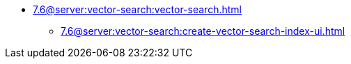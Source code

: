 ** xref:7.6@server:vector-search:vector-search.adoc[]
*** xref:7.6@server:vector-search:create-vector-search-index-ui.adoc[]